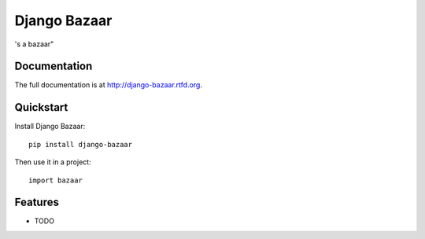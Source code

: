 =============================
Django Bazaar
=============================

.. image:: https://badge.fury.io/py/django-bazaar.png
    :target: http://badge.fury.io/py/django-bazaar
    
.. image:: https://travis-ci.org/synasius/django-bazaar.png?branch=master
        :target: https://travis-ci.org/evonove/django-bazaar

.. image:: https://pypip.in/d/django-bazaar/badge.png
        :target: https://crate.io/packages/django-bazaar?version=latest


's a bazaar"

Documentation
-------------

The full documentation is at http://django-bazaar.rtfd.org.

Quickstart
----------

Install Django Bazaar::

    pip install django-bazaar

Then use it in a project::

	import bazaar

Features
--------

* TODO